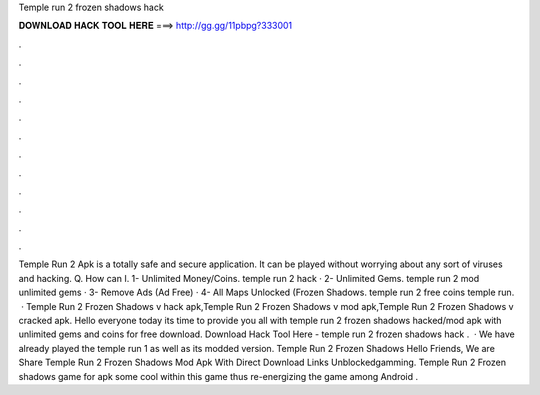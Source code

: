 Temple run 2 frozen shadows hack

𝐃𝐎𝐖𝐍𝐋𝐎𝐀𝐃 𝐇𝐀𝐂𝐊 𝐓𝐎𝐎𝐋 𝐇𝐄𝐑𝐄 ===> http://gg.gg/11pbpg?333001

.

.

.

.

.

.

.

.

.

.

.

.

Temple Run 2 Apk is a totally safe and secure application. It can be played without worrying about any sort of viruses and hacking. Q. How can I. 1- Unlimited Money/Coins. temple run 2 hack · 2- Unlimited Gems. temple run 2 mod unlimited gems · 3- Remove Ads (Ad Free) · 4- All Maps Unlocked (Frozen Shadows. temple run 2 free coins temple run.  · Temple Run 2 Frozen Shadows v hack apk,Temple Run 2 Frozen Shadows v mod apk,Temple Run 2 Frozen Shadows v cracked apk. Hello everyone today its time to provide you all with temple run 2 frozen shadows hacked/mod apk with unlimited gems and coins for free download. Download Hack Tool Here -  temple run 2 frozen shadows hack .  · We have already played the temple run 1 as well as its modded version. Temple Run 2 Frozen Shadows Hello Friends, We are Share Temple Run 2 Frozen Shadows Mod Apk With Direct Download Links Unblockedgamming. Temple Run 2 Frozen shadows game for apk  some cool within this game thus re-energizing the game among Android .